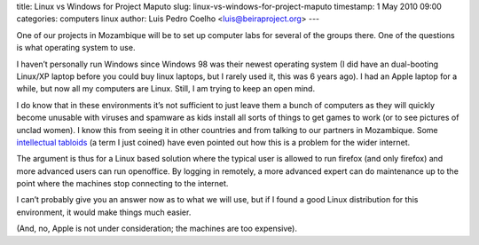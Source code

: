 title: Linux vs Windows for Project Maputo
slug: linux-vs-windows-for-project-maputo
timestamp: 1 May 2010 09:00
categories: computers linux
author: Luis Pedro Coelho <luis@beiraproject.org>
---

One of our projects in Mozambique will be to set up computer labs for several
of the groups there. One of the questions is what operating system to use.

I haven’t personally run Windows since Windows 98 was their newest operating
system (I did have an dual-booting Linux/XP laptop before you could buy linux
laptops, but I rarely used it, this was 6 years ago). I had an Apple laptop for
a while, but now all my computers are Linux. Still, I am trying to keep an open
mind.

I do know that in these environments it’s not sufficient to just leave them a
bunch of computers as they will quickly become unusable with viruses and
spamware as kids install all sorts of things to get games to work (or to see
pictures of unclad women). I know this from seeing it in other countries and
from talking to our partners in Mozambique. Some `intellectual tabloids
<http://www.foreignpolicy.com/articles/2010/03/24/africas_cyber_wmd>`__ (a term
I just coined) have even pointed out how this is a problem for the wider
internet.

The argument is thus for a Linux based solution where the typical user is
allowed to run firefox (and only firefox) and more advanced users can run
openoffice. By logging in remotely, a more advanced expert can do maintenance
up to the point where the machines stop connecting to the internet.

I can’t probably give you an answer now as to what we will use, but if I found
a good Linux distribution for this environment, it would make things much
easier.

(And, no, Apple is not under consideration; the machines are too expensive).


